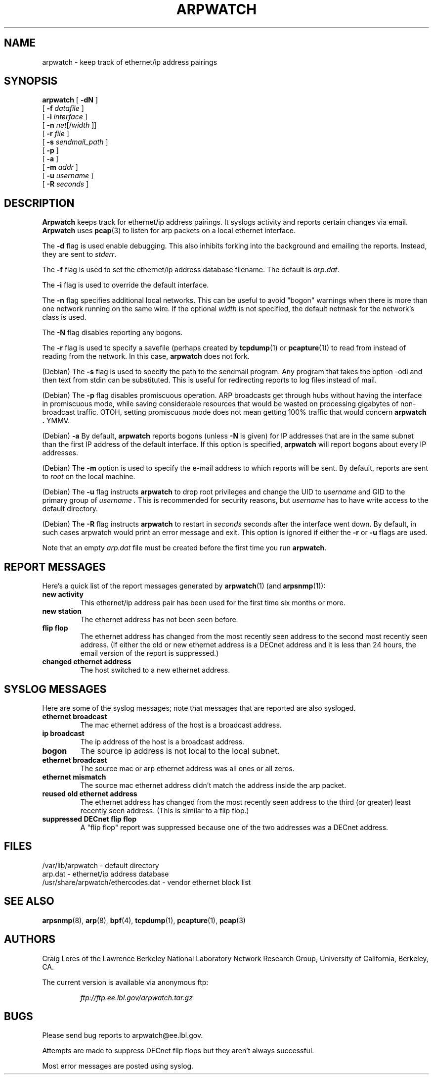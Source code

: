 .\" @(#) $Id: arpwatch.8,v 1.13 2001/04/17 20:31:25 leres Exp $ (LBL)
.\"
.\" Copyright (c) 1992, 1994, 1996, 1997, 2000
.\"	The Regents of the University of California.  All rights reserved.
.\"
.\" Redistribution and use in source and binary forms, with or without
.\" modification, are permitted provided that: (1) source code distributions
.\" retain the above copyright notice and this paragraph in its entirety, (2)
.\" distributions including binary code include the above copyright notice and
.\" this paragraph in its entirety in the documentation or other materials
.\" provided with the distribution, and (3) all advertising materials mentioning
.\" features or use of this software display the following acknowledgement:
.\" ``This product includes software developed by the University of California,
.\" Lawrence Berkeley Laboratory and its contributors.'' Neither the name of
.\" the University nor the names of its contributors may be used to endorse
.\" or promote products derived from this software without specific prior
.\" written permission.
.\" THIS SOFTWARE IS PROVIDED ``AS IS'' AND WITHOUT ANY EXPRESS OR IMPLIED
.\" WARRANTIES, INCLUDING, WITHOUT LIMITATION, THE IMPLIED WARRANTIES OF
.\" MERCHANTABILITY AND FITNESS FOR A PARTICULAR PURPOSE.
.\"
.TH ARPWATCH 8 "8 October 2000"
.UC 4
.SH NAME
arpwatch \- keep track of ethernet/ip address pairings
.SH SYNOPSIS
.na
.B arpwatch
.\" **
.\" **
[
.B -dN
]
.\" **
.\" **
.br
.ti +8
[
.B -f
.I datafile
]
.\" **
.\" **
.br
.ti +8
[
.B -i
.I interface
]
.\" **
.\" **
.br
.ti +8
[
.B -n
.IR net [/ width
]]
.\" **
.\" **
.br
.ti +8
[
.B -r
.I file
]
.\" **
.\" **
.br
.ti +8
[
.B -s
.I sendmail_path
]
.\" **
.\" **
.br
.ti +8
[
.B -p
]
.\" **
.\" **
.br
.ti +8
[
.B -a
]
.\" **
.\" **
.br
.ti +8
[
.B -m
.I addr
]
.\" **
.\" **
.br
.ti +8
[
.B -u
.I username
]
.br
.ti +8
[
.B -R
.I seconds
]
.\" **
.\" **
.ad
.SH DESCRIPTION
.B Arpwatch
keeps track for ethernet/ip address pairings. It syslogs activity
and reports certain changes via email.
.B Arpwatch
uses
.BR pcap (3)
to listen for arp packets on a local ethernet interface.
.\" **
.\" **
.LP
The
.B -d
flag is used enable debugging. This also inhibits forking into the
background and emailing the reports. Instead, they are sent to
.IR stderr .
.\" **
.\" **
.LP
The
.B -f
flag is used to set the ethernet/ip address database filename.
The default is
.IR arp.dat .
.\" **
.\" **
.LP
The
.B -i
flag is used to override the default interface.
.\" **
.\" **
.LP
The
.B -n
flag specifies additional local networks. This can be useful to
avoid "bogon" warnings when there is more than one network running
on the same wire. If the optional
.I width
is not specified, the default netmask for the network's class is used.
.\" **
.\" **
.LP
The
.B -N
flag disables reporting any bogons.
.\" **
.\" **
.LP
The
.B -r
flag is used to specify a savefile
(perhaps created by
.BR tcpdump (1)
or
.BR pcapture (1))
to read from instead
of reading from the network. In this case,
.B arpwatch
does not fork.
.\" **
.\" **
.LP
(Debian) The
.B -s
flag is used to specify the path to the sendmail program.
Any program that takes the option -odi and then text from stdin
can be substituted. This is useful for redirecting reports
to log files instead of mail.
.\" **
.\" **
.LP
(Debian) The
.B -p
flag disables promiscuous operation.  ARP broadcasts get through hubs without
having the interface in promiscuous mode, while saving considerable resources
that would be wasted on processing gigabytes of non-broadcast traffic.  OTOH,
setting promiscuous mode does not mean getting 100% traffic that would concern
.B arpwatch .
YMMV.
.\" **
.\" **
.LP
(Debian) 
.B -a
By default,
.B arpwatch
reports bogons (unless
.B -N
is given) for IP addresses that are in the same subnet than the
first IP address of the default interface.  If this option is
specified,
.B arpwatch
will report bogons about every IP addresses.
.\" **
.\" **
.LP
(Debian) The
.B -m
option is used to specify the e-mail address to which reports will be
sent.  By default, reports are sent to
.I root
on the local machine.
.\" **
.\" **
.LP
(Debian) The
.B -u
flag instructs 
.B arpwatch
to drop root privileges and change the UID to
.I username
and GID to the primary group of
.I username .
This is recommended for security reasons, but
.I username
has to have write access to the default directory.
.LP
(Debian) The
.B -R
flag instructs
.B arpwatch
to restart in
.I seconds
seconds after the interface went down.  By default, in such cases
arpwatch would print an error message and exit.  This option is
ignored if either the
.B -r
or
.B -u
flags are used.
.\" **
.\" **
.LP
Note that an empty
.I arp.dat
file must be created before the first time you run
.BR arpwatch .
.\" **
.\" **
.LP
.SH "REPORT MESSAGES"
Here's a quick list of the report messages generated by
.BR arpwatch (1)
(and
.BR arpsnmp (1)):
.TP
.B "new activity"
This ethernet/ip address pair has been used for the first time six
months or more.
.TP
.B "new station"
The ethernet address has not been seen before.
.TP
.B "flip flop"
The ethernet address has changed from the most recently seen address to
the second most recently seen address.
(If either the old or new ethernet address is a DECnet address and it
is less than 24 hours, the email version of the report is suppressed.)
.TP
.B "changed ethernet address"
The host switched to a new ethernet address.
.SH "SYSLOG MESSAGES"
Here are some of the syslog messages;
note that messages that are reported are also sysloged.
.TP
.B "ethernet broadcast"
The mac ethernet address of the host is a broadcast address.
.TP
.B "ip broadcast"
The ip address of the host is a broadcast address.
.TP
.B "bogon"
The source ip address is not local to the local subnet.
.TP
.B "ethernet broadcast"
The source mac or arp ethernet address was all ones or all zeros.
.TP
.B "ethernet mismatch"
The source mac ethernet address didn't match the address inside
the arp packet.
.TP
.B "reused old ethernet address"
The ethernet address has changed from the most recently seen address to
the third (or greater) least recently seen address.
(This is similar to a flip flop.)
.TP
.B "suppressed DECnet flip flop"
A "flip flop" report was suppressed because one of the two
addresses was a DECnet address.
.SH FILES
.na
.nh
.nf
/var/lib/arpwatch - default directory
arp.dat - ethernet/ip address database
/usr/share/arpwatch/ethercodes.dat - vendor ethernet block list
.ad
.hy
.fi
.SH "SEE ALSO"
.na
.nh
.BR arpsnmp (8),
.BR arp (8),
.BR bpf (4),
.BR tcpdump (1),
.BR pcapture (1),
.BR pcap (3)
.ad
.hy
.SH AUTHORS
Craig Leres of the
Lawrence Berkeley National Laboratory Network Research Group,
University of California, Berkeley, CA.
.LP
The current version is available via anonymous ftp:
.LP
.RS
.I ftp://ftp.ee.lbl.gov/arpwatch.tar.gz
.RE
.SH BUGS
Please send bug reports to arpwatch@ee.lbl.gov.
.LP
Attempts are made to suppress DECnet flip flops but they
aren't always successful.
.LP
Most error messages are posted using syslog.
